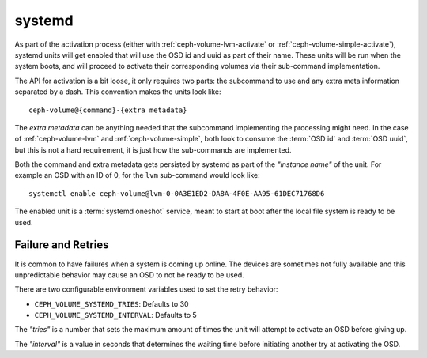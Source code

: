 .. _ceph-volume-systemd:

systemd
=======
As part of the activation process (either with :ref:`ceph-volume-lvm-activate`
or :ref:`ceph-volume-simple-activate`), systemd units will get enabled that
will use the OSD id and uuid as part of their name. These units will be run
when the system boots, and will proceed to activate their corresponding
volumes via their sub-command implementation.

The API for activation is a bit loose, it only requires two parts: the
subcommand to use and any extra meta information separated by a dash. This
convention makes the units look like::

    ceph-volume@{command}-{extra metadata}

The *extra metadata* can be anything needed that the subcommand implementing
the processing might need. In the case of :ref:`ceph-volume-lvm` and
:ref:`ceph-volume-simple`, both look to consume the :term:`OSD id` and :term:`OSD uuid`,
but this is not a hard requirement, it is just how the sub-commands are
implemented.

Both the command and extra metadata gets persisted by systemd as part of the
*"instance name"* of the unit.  For example an OSD with an ID of 0, for the
``lvm`` sub-command would look like::

    systemctl enable ceph-volume@lvm-0-0A3E1ED2-DA8A-4F0E-AA95-61DEC71768D6

The enabled unit is a :term:`systemd oneshot` service, meant to start at boot
after the local file system is ready to be used.


Failure and Retries
-------------------
It is common to have failures when a system is coming up online. The devices
are sometimes not fully available and this unpredictable behavior may cause an
OSD to not be ready to be used.

There are two configurable environment variables used to set the retry
behavior:

* ``CEPH_VOLUME_SYSTEMD_TRIES``: Defaults to 30
* ``CEPH_VOLUME_SYSTEMD_INTERVAL``: Defaults to 5

The *"tries"* is a number that sets the maximum amount of times the unit will
attempt to activate an OSD before giving up.

The *"interval"* is a value in seconds that determines the waiting time before
initiating another try at activating the OSD.
